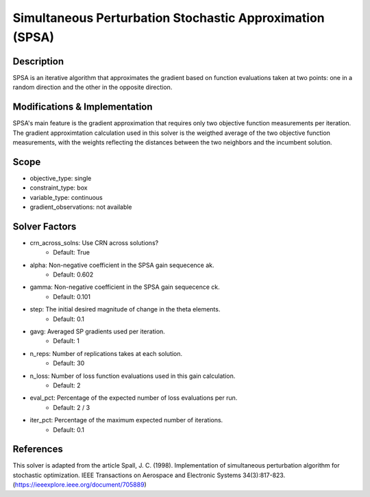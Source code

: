 Simultaneous Perturbation Stochastic Approximation (SPSA)
=========================================================

Description
-----------

SPSA is an iterative algorithm that approximates the gradient based on function evaluations taken at two points: one in a random direction and the other in the opposite direction.

Modifications & Implementation
------------------------------

SPSA's main feature is the gradient approximation that requires only two objective function measurements per iteration.
The gradient approximtation calculation used in this solver is the weigthed average of the two objective function measurements,
with the weights reflecting the distances between the two neighbors and the incumbent solution.

Scope
-----

* objective_type: single
* constraint_type: box
* variable_type: continuous
* gradient_observations: not available

Solver Factors
--------------

* crn_across_solns: Use CRN across solutions?
    * Default: True
* alpha: Non-negative coefficient in the SPSA gain sequecence ak.
    * Default: 0.602
* gamma: Non-negative coefficient in the SPSA gain sequecence ck.
    * Default: 0.101
* step: The initial desired magnitude of change in the theta elements.
    * Default: 0.1
* gavg: Averaged SP gradients used per iteration.
    * Default: 1
* n_reps: Number of replications takes at each solution.
    * Default: 30
* n_loss: Number of loss function evaluations used in this gain calculation.
    * Default: 2
* eval_pct: Percentage of the expected number of loss evaluations per run.
    * Default: 2 / 3
* iter_pct: Percentage of the maximum expected number of iterations.
    * Default: 0.1

References
----------

This solver is adapted from the article Spall, J. C. (1998). Implementation of simultaneous perturbation algorithm for stochastic optimization. IEEE Transactions on Aerospace and Electronic Systems 34(3):817-823.
(https://ieeexplore.ieee.org/document/705889)
